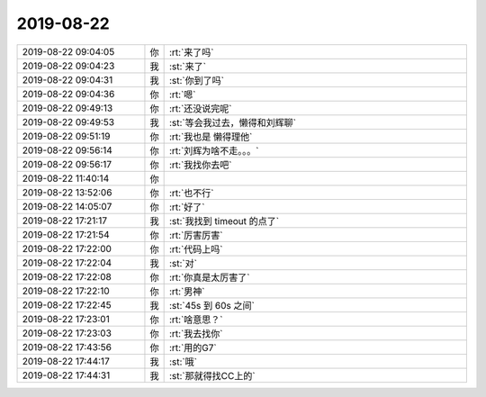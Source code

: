 2019-08-22
-------------

.. list-table::
   :widths: 25, 1, 60

   * - 2019-08-22 09:04:05
     - 你
     - :rt:`来了吗`
   * - 2019-08-22 09:04:23
     - 我
     - :st:`来了`
   * - 2019-08-22 09:04:31
     - 我
     - :st:`你到了吗`
   * - 2019-08-22 09:04:36
     - 你
     - :rt:`嗯`
   * - 2019-08-22 09:49:13
     - 你
     - :rt:`还没说完呢`
   * - 2019-08-22 09:49:53
     - 我
     - :st:`等会我过去，懒得和刘辉聊`
   * - 2019-08-22 09:51:19
     - 你
     - :rt:`我也是 懒得理他`
   * - 2019-08-22 09:56:14
     - 你
     - :rt:`刘辉为啥不走。。。`
   * - 2019-08-22 09:56:17
     - 你
     - :rt:`我找你去吧`
   * - 2019-08-22 11:40:14
     - 你
     - .. image:: /images/333492.jpg
          :width: 100px
   * - 2019-08-22 13:52:06
     - 你
     - :rt:`也不行`
   * - 2019-08-22 14:05:07
     - 你
     - :rt:`好了`
   * - 2019-08-22 17:21:17
     - 我
     - :st:`我找到 timeout 的点了`
   * - 2019-08-22 17:21:54
     - 你
     - :rt:`厉害厉害`
   * - 2019-08-22 17:22:00
     - 你
     - :rt:`代码上吗`
   * - 2019-08-22 17:22:04
     - 我
     - :st:`对`
   * - 2019-08-22 17:22:08
     - 你
     - :rt:`你真是太厉害了`
   * - 2019-08-22 17:22:10
     - 你
     - :rt:`男神`
   * - 2019-08-22 17:22:45
     - 我
     - :st:`45s 到 60s 之间`
   * - 2019-08-22 17:23:01
     - 你
     - :rt:`啥意思？`
   * - 2019-08-22 17:23:03
     - 你
     - :rt:`我去找你`
   * - 2019-08-22 17:43:56
     - 你
     - :rt:`用的G7`
   * - 2019-08-22 17:44:17
     - 我
     - :st:`哦`
   * - 2019-08-22 17:44:31
     - 我
     - :st:`那就得找CC上的`